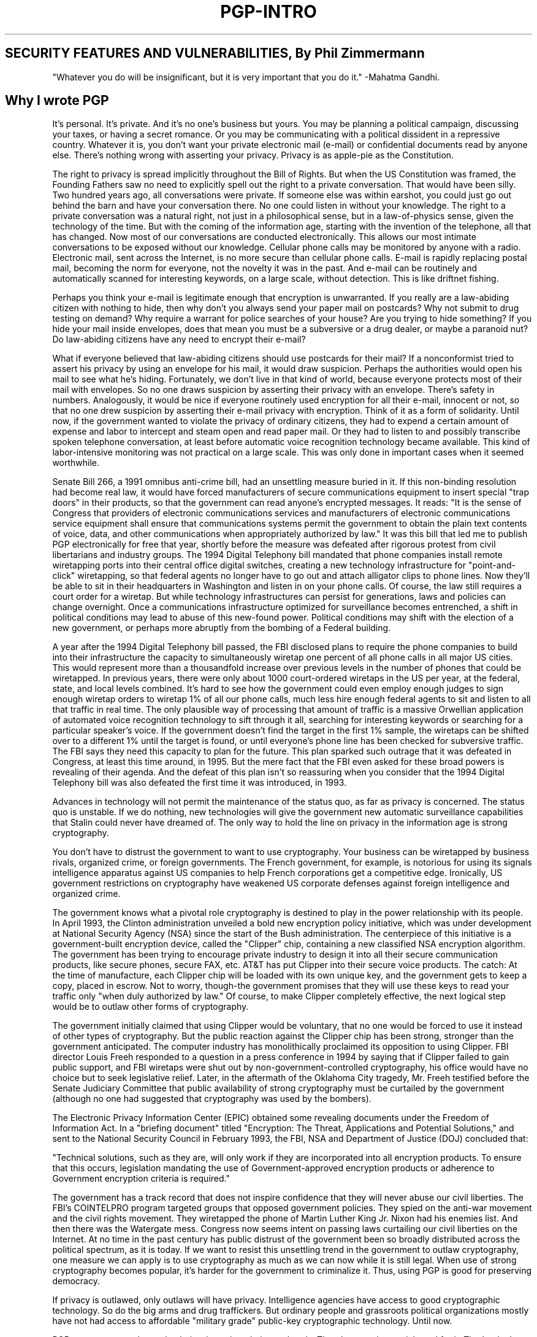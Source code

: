 .\"
.\" pgp.1
.\"
.\" Copyright (C) 1997 Pretty Good Privacy, Inc.  All rights reserved.
.\"
.\" $Id: pgp-intro.7,v 1.1.2.2 1997/11/08 12:43:26 mhw Exp $
.\"
.\" Process this file with
.\" groff -man -Tascii pgp.1
.\"
.TH PGP-INTRO 7 "JULY 1997 (v5.0)" PGP-INTRO "User Manual"
.SH SECURITY FEATURES AND VULNERABILITIES, By Phil Zimmermann
"Whatever you do will be insignificant, but it is very important that
you do it."
-Mahatma Gandhi.
.SH Why I wrote PGP
It's personal. It's private. And it's no one's business but yours. You
may be planning a political campaign, discussing your taxes, or having
a secret romance. Or you may be communicating with a political
dissident in a repressive country. Whatever it is, you don't want your
private electronic mail (e-mail) or confidential documents read by
anyone else. There's nothing wrong with asserting your
privacy. Privacy is as apple-pie as the Constitution. 

The right to privacy is spread implicitly throughout the Bill of
Rights. But when the US Constitution was framed, the Founding Fathers
saw no need to explicitly spell out the right to a private
conversation. That would have been silly. Two hundred years ago, all
conversations were private. If someone else was within earshot, you
could just go out behind the barn and have your conversation there. No
one could listen in without your knowledge. The right to a private
conversation was a natural right, not just in a philosophical sense,
but in a law-of-physics sense, given the technology of the time. But
with the coming of the information age, starting with the invention of
the telephone, all that has changed. Now most of our conversations are
conducted electronically. This allows our most intimate conversations
to be exposed without our knowledge. Cellular phone calls may be
monitored by anyone with a radio. Electronic mail, sent across the
Internet, is no more secure than cellular phone calls. E-mail is
rapidly replacing postal mail, becoming the norm for everyone, not the
novelty it was in the past. And e-mail can be routinely and
automatically scanned for interesting keywords, on a large scale,
without detection. This is like driftnet fishing.

Perhaps you think your e-mail is legitimate enough that encryption is
unwarranted. If you really are a law-abiding citizen with nothing to
hide, then why don't you always send your paper mail on postcards? Why
not submit to drug testing on demand? Why require a warrant for police
searches of your house? Are you trying to hide something? If you hide
your mail inside envelopes, does that mean you must be a subversive or
a drug dealer, or maybe a paranoid nut? Do law-abiding citizens have
any need to encrypt their e-mail?

What if everyone believed that law-abiding citizens should use
postcards for their mail? If a nonconformist tried to assert his
privacy by using an envelope for his mail, it would draw
suspicion. Perhaps the authorities would open his mail to see what
he's hiding. Fortunately, we don't live in that kind of world, because
everyone protects most of their mail with envelopes. So no one draws
suspicion by asserting their privacy with an envelope. There's safety
in numbers. Analogously, it would be nice if everyone routinely used
encryption for all their e-mail, innocent or not, so that no one drew
suspicion by asserting their e-mail privacy with encryption. Think of
it as a form of solidarity. Until now, if the government wanted to
violate the privacy of ordinary citizens, they had to expend a certain
amount of expense and labor to intercept and steam open and read paper
mail. Or they had to listen to and possibly transcribe spoken
telephone conversation, at least before automatic voice recognition
technology became available. This kind of labor-intensive monitoring
was not practical on a large scale. This was only done in important
cases when it seemed worthwhile.

Senate Bill 266, a 1991 omnibus anti-crime bill, had an unsettling
measure buried in it. If this non-binding resolution had become real
law, it would have forced manufacturers of secure communications
equipment to insert special "trap doors" in their products, so that
the government can read anyone's encrypted messages. It reads: "It is
the sense of Congress that providers of electronic communications
services and manufacturers of electronic communications service
equipment shall ensure that communications systems permit the
government to obtain the plain text contents of voice, data, and other
communications when appropriately authorized by law." It was this bill
that led me to publish PGP electronically for free that year, shortly
before the measure was defeated after rigorous protest from civil
libertarians and industry groups. The 1994 Digital Telephony bill
mandated that phone companies install remote wiretapping ports into
their central office digital switches, creating a new technology
infrastructure for "point-and-click" wiretapping, so that federal
agents no longer have to go out and attach alligator clips to phone
lines. Now they'll be able to sit in their headquarters in Washington
and listen in on your phone calls. Of course, the law still requires a
court order for a wiretap. But while technology infrastructures can
persist for generations, laws and policies can change overnight. Once
a communications infrastructure optimized for surveillance becomes
entrenched, a shift in political conditions may lead to abuse of this
new-found power. Political conditions may shift with the election of a
new government, or perhaps more abruptly from the bombing of a Federal
building.

A year after the 1994 Digital Telephony bill passed, the FBI disclosed
plans to require the phone companies to build into their
infrastructure the capacity to simultaneously wiretap one percent of
all phone calls in all major US cities. This would represent more than
a thousandfold increase over previous levels in the number of phones
that could be wiretapped. In previous years, there were only about
1000 court-ordered wiretaps in the US per year, at the federal, state,
and local levels combined. It's hard to see how the government could
even employ enough judges to sign enough wiretap orders to wiretap 1%
of all our phone calls, much less hire enough federal agents to sit
and listen to all that traffic in real time. The only plausible way of
processing that amount of traffic is a massive Orwellian application
of automated voice recognition technology to sift through it all,
searching for interesting keywords or searching for a particular
speaker's voice. If the government doesn't find the target in the
first 1% sample, the wiretaps can be shifted over to a different 1%
until the target is found, or until everyone's phone line has been
checked for subversive traffic. The FBI says they need this capacity
to plan for the future. This plan sparked such outrage that it was
defeated in Congress, at least this time around, in 1995. But the mere
fact that the FBI even asked for these broad powers is revealing of
their agenda. And the defeat of this plan isn't so reassuring when you
consider that the 1994 Digital Telephony bill was also defeated the
first time it was introduced, in 1993. 

Advances in technology will not permit the maintenance of the status
quo, as far as privacy is concerned. The status quo is unstable. If we
do nothing, new technologies will give the government new automatic
surveillance capabilities that Stalin could never have dreamed of. The
only way to hold the line on privacy in the information age is strong
cryptography. 

You don't have to distrust the government to want to use
cryptography. Your business can be wiretapped by business rivals,
organized crime, or foreign governments. The French government, for
example, is notorious for using its signals intelligence apparatus
against US companies to help French corporations get a competitive
edge. Ironically, US government restrictions on cryptography have
weakened US corporate defenses against foreign intelligence and
organized crime.

The government knows what a pivotal role cryptography is destined to
play in the power relationship with its people. In April 1993, the
Clinton administration unveiled a bold new encryption policy
initiative, which was under development at National Security Agency
(NSA) since the start of the Bush administration. The centerpiece of
this initiative is a government-built encryption device, called the
"Clipper" chip, containing a new classified NSA encryption
algorithm. The government has been trying to encourage private
industry to design it into all their secure communication products,
like secure phones, secure FAX, etc. AT&T has put Clipper into their
secure voice products. The catch: At the time of manufacture, each
Clipper chip will be loaded with its own unique key, and the
government gets to keep a copy, placed in escrow. Not to worry,
though-the government promises that they will use these keys to
read your traffic only "when duly authorized by law." Of course, to
make Clipper completely effective, the next logical step would be to
outlaw other forms of cryptography.

The government initially claimed that using Clipper would be
voluntary, that no one would be forced to use it instead of other
types of cryptography. But the public reaction against the Clipper
chip has been strong, stronger than the government anticipated. The
computer industry has monolithically proclaimed its opposition to
using Clipper. FBI director Louis Freeh responded to a question in a
press conference in 1994 by saying that if Clipper failed to gain
public support, and FBI wiretaps were shut out by
non-government-controlled cryptography, his office would have no
choice but to seek legislative relief. Later, in the aftermath of the
Oklahoma City tragedy, Mr. Freeh testified before the Senate Judiciary
Committee that public availability of strong cryptography must be
curtailed by the government (although no one had suggested that
cryptography was used by the bombers).

The Electronic Privacy Information Center (EPIC) obtained some
revealing documents under the Freedom of Information Act. In a
"briefing document" titled "Encryption: The Threat, Applications and
Potential Solutions," and sent to the National Security Council in
February 1993, the FBI, NSA and Department of Justice (DOJ) concluded
that:

"Technical solutions, such as they are, will only work if they are
incorporated into all encryption products. To ensure that this occurs,
legislation mandating the use of Government-approved encryption
products or adherence to Government encryption criteria is required."

The government has a track record that does not inspire confidence
that they will never abuse our civil liberties. The FBI's COINTELPRO
program targeted groups that opposed government policies. They spied
on the anti-war movement and the civil rights movement. They
wiretapped the phone of Martin Luther King Jr. Nixon had his enemies
list. And then there was the Watergate mess. Congress now seems intent
on passing laws curtailing our civil liberties on the Internet. At no
time in the past century has public distrust of the government been so
broadly distributed across the political spectrum, as it is today. If
we want to resist this unsettling trend in the government to outlaw
cryptography, one measure we can apply is to use cryptography as much
as we can now while it is still legal. When use of strong cryptography
becomes popular, it's harder for the government to criminalize
it. Thus, using PGP is good for preserving democracy. 

If privacy is outlawed, only outlaws will have privacy. Intelligence
agencies have access to good cryptographic technology. So do the big
arms and drug traffickers. But ordinary people and grassroots
political organizations mostly have not had access to affordable
"military grade" public-key cryptographic technology. Until now.

PGP empowers people to take their privacy into their own
hands. There's a growing social need for it. That's why I created it.

.SH Encryption Basics
First, some elementary terminology. Suppose you want to send a message
to a colleague, whom we'll call Alice, and you don't want anyone but
Alice to be able to read it. You can encrypt, or encipher the message,
which means scrambling it up in a hopelessly complicated way,
rendering it unreadable to anyone except you and Alice. You supply a
cryptographic key to encrypt the message, and Alice must use the same
key to decipher or decrypt it. At least that's how it works in
conventional "secret-key" encryption.

A single key is used for both encryption and decryption. This means
that this key must be initially transmitted via secure channels so
that both parties can know it before encrypted messages can be sent
over insecure channels. This may be inconvenient. If you have a secure
channel for exchanging keys, then why do you need cryptography in the
first place?

.SH How Public Key Cryptography Works
In public key cryptography, everyone has two related complementary
keys, a public key and a private key. Each key unlocks the code that
the other key makes. Knowing the public key does not help you deduce
the corresponding private key. The public key can be published and
widely disseminated across a communications network.

This protocol provides privacy without the need for the same kind of
secure channels that conventional secret key encryption
requires. Anyone can use a recipient's public key to encrypt a message
to that person, and that recipient uses her own corresponding private
key to decrypt that message. No one but the recipient can decrypt it,
because no one else has access to that private key. Not even the
person who encrypted the message with the recipient's public key can
decrypt it. 

.SH How Your Files and Messages are Encrypted
Because the public key encryption algorithm is much slower than
conventional single-key encryption, encryption is better accomplished
by using the process described below.

A high-quality fast conventional secret-key encryption algorithm is
used to encipher the message. This original unenciphered message is
called "plaintext." In a process invisible to the user, a temporary
random key, created just for this one "session," is used to
conventionally encipher the plaintext file. Then the recipient's
public key is used to encipher this temporary random conventional
key. This public-key-enciphered conventional "session" key is sent
along with the enciphered text (called "ciphertext") to the recipient.

.SH The PGP Symmetric Algorithms
PGP offers a selection of different secret-key algorithms to encrypt
the actual message. By secret key algorithm, we mean a conventional,
or symmetric, block cipher that uses the same key to both encrypt and
decrypt. The three symmetric block ciphers offered by PGP are CAST,
Triple-DES, and IDEA. They are not "home-grown" algorithms. They were
all developed by teams of cryptographers with distinguished
reputations.

For the cryptographically curious, all three ciphers operate on 64-bit
blocks of plaintext and ciphertext. CAST and IDEA have key sizes of
128 bits, while triple-DES uses a 168-bit key.   Like Data Encryption
Standard (DES), any of these ciphers can be used in cipher feedback
(CFB) and cipher block chaining (CBC) modes. PGP uses them in 64-bit
CFB mode. I included the CAST encryption algorithm in PGP because it
shows promise as a good block cipher with a 128-bit key size, it's
very fast, and it's free. Its name is derived from the initials of its
designers, Carlisle Adams and Stafford Tavares of Northern Telecom
(Nortel). Nortel has applied for a patent for CAST, but they have made
a commitment in writing to make CAST available to anyone on a
royalty-free basis. CAST appears to exceptionally well-designed, by
people with good reputations in the field. The design is based on a
very formal approach, with a number of formally provable assertions
that give good reasons to believe that it probably requires key
exhaustion to break its 128-bit key. CAST has no weak or semiweak
keys. There are strong arguments that CAST is completely immune to
both linear and differential cryptanalysis, the two most powerful
forms of cryptanalysis in the published literature, both of which have
been effective in cracking DES. While CAST is too new to have
developed a long track record, its formal design and the good
reputations of its designers will undoubtedly attract the attentions
and attempted cryptanalytic attacks of the rest of the academic
cryptographic community. I'm getting nearly the same preliminary gut
feeling of confidence from CAST that I got years ago from IDEA, the
cipher I selected for use in earlier versions of PGP. At that time,
IDEA was also too new to have a track record, but it has held up well.

The IDEA (International Data Encryption Algorithm) block cipher is
based on the design concept of "mixing operations from different
algebraic groups." It was developed at ETH in Zurich by James
L. Massey and Xuejia Lai, and published in 1990. Early published
papers on the algorithm called it IPES (Improved Proposed Encryption
Standard), but they later changed the name to IDEA. So far, IDEA has
resisted attack much better than other ciphers such as FEAL, REDOC-II,
LOKI, Snefru and Khafre. And IDEA is more resistant than DES to Biham
and Shamir's highly successful differential cryptanalysis attack, as
well as attacks from linear cryptanalysis. As this cipher continues to
attract attack efforts from the most formidable quarters of the
cryptanalytic world, confidence in IDEA is growing with the passage of
time. Sadly, the biggest obstacle to IDEA's acceptance as a standard
has been the fact that Ascom Systec holds a patent on its design, and
unlike DES and CAST, IDEA has not been made available to everyone on a
royalty-free basis.

As a hedge, PGP includes three-key triple-DES in its repertoire of
available block ciphers. The DES was developed by IBM in the
mid-1970s. While it has a good design, its 56-bit key size is too
small by today's standards. Triple-DES is very strong, and has been
well-studied for many years, so it might be a safer bet than the newer
ciphers such as CAST and IDEA. Triple-DES is the DES applied three
times to the same block of data, using three different keys, except
that the second DES operation is run backwards, in decrypt
mode. Although triple-DES is much slower than either CAST or IDEA,
speed is usually not critical for e-mail applications. While
triple-DES uses a key size of 168 bits, it appears to have an
effective key strength of at least 112 bits against an attacker with
impossibly immense data storage capacity to use in the
attack. According to a paper presented by Michael Weiner at Crypto96,
any remotely plausible amount of data storage available to the
attacker would enable an attack that would require about as much work
as breaking a 129-bit key. Triple-DES is not encumbered by any
patents.

PGP public keys that were generated by PGP Version 5.0 or
later have information embedded in them that tells a sender what block
ciphers are understood by the recipient's software, so that the 
sender's software knows which ciphers can be used to
encrypt. DSS/Diffie-Hellman public keys will accept CAST, IDEA, or
triple-DES as the block cipher, with CAST as the default selection. At
present, for compatibility reasons, RSA keys do not provide this
feature. Only the IDEA cipher is used by PGP to send messages to RSA
keys, because older versions of PGP only supported RSA and IDEA.

.SH Data Compression
PGP normally compresses the plaintext before encrypting it, because
it's too late to compress the plaintext after it has been encrypted;
encrypted data is incompressible. Data compression saves modem
transmission time and disk space and, more importantly, strengthens
cryptographic security. Most cryptanalysis techniques exploit
redundancies found in the plaintext to crack the cipher. Data
compression reduces this redundancy in the plaintext, thereby greatly
enhancing resistance to cryptanalysis. It takes extra time to compress
the plaintext, but from a security point of view it's worth it.

Files that are too short to compress, or that just don't compress
well, are not compressed by PGP. In addition, the program recognizes
files produced by most popular compression programs, such as PKZIP,
and does not try to compress a file that has already been compressed.

For the technically curious, the program uses the freeware ZIP
compression routines written by Jean-Loup Gailly, Mark Adler, and
Richard B. Wales. This ZIP software uses compression algorithms that
are functionally equivalent to those used by PKWare's PKZIP 2.x. This
ZIP compression software was selected for PGP mainly because it has a
really good compression ratio and because it's fast. 

.SH About the Random Numbers used as Session Keys
PGP uses a cryptographically strong pseudo-random number generator for
creating temporary session keys.  If this random seed file does not
exist, it is automatically created and seeded with truly random
numbers derived from your random events gathered by the PGP program
from the timing of your keystroke and mouse movements.

This generator reseeds the seed file each time it is used, by mixing
in new material partially derived from the time of day and other truly
random sources. It uses the conventional encryption algorithm as an
engine for the random number generator. The seed file contains both
random seed material and random key material used to key the
conventional encryption engine for the random generator.

This random seed file should be protected from disclosure, to reduce
the risk of an attacker deriving your next or previous session
keys. The attacker would have a very hard time getting anything useful
from capturing this random seed file, because the file is
cryptographically laundered before and after each use. Nonetheless, it
seems prudent to try to keep it from falling into the wrong hands. If
possible, make the file readable only by you. If this is not possible,
do not let other people indiscriminately copy disks from your
computer.

.SH How Decryption Works
The decryption process is just the reverse of encryption. The
recipient's private key is used to recover the temporary session key,
and then that session key is used to run the fast conventional
secret-key algorithm to decipher the large ciphertext message.


.SH How Digital Signatures Work
PGP uses digital signatures to provide message authentication. The
sender's own private key can be used to encrypt a message digest,
thereby "signing" the message. A message digest is a 160-bit or a
128-bit cryptographically strong one-way hash function. It is somewhat
analogous to a "checksum" or CRC error checking code, in that it
compactly represents the message and is used to detect changes in the
message. Unlike a CRC, however, it is believed to be computationally
infeasible for an attacker to devise a substitute message that would
produce an identical message digest. The message digest gets encrypted
by the sender's private key, creating a digital signature of the
message. 

The recipient (or anyone else) can verify the digital signature by
using the sender's public key to decrypt it. This proves that the
sender was the true originator of the message, and that the message
has not been subsequently altered by anyone else, because the sender
alone possesses the private key that made that signature. Forgery of a
signed message is not feasible, and the sender cannot later disavow
his signature. 

.SH About the Message Digest
The message digest is a compact (160-bit, or 128-bit) "distillate" of
your message or file checksum. You can also think of it as a
"fingerprint" of the message or file. The message digest "represents"
your message, such that if the message were altered in any way, a
different message digest would be computed from it. This makes it
possible to detect any changes made to the message by a forger. A
message digest is computed using a cryptographically strong one-way
hash function of the message. It should be computationally infeasible
for an attacker to devise a substitute message that would produce an
identical message digest. In that respect, a message digest is much
better than a checksum, because it is easy to devise a different
message that would produce the same checksum. But like a checksum, you
can't derive the original message from its message digest. 

The message digest algorithm now used in PGP (Version 5.0 and later)
is called SHA, which stands for Secure Hash Algorithm, designed by the
NSA for National Institute of Standards and Technology (NIST). SHA is
a 160-bit hash algorithm. Some people might regard anything from the
NSA with suspicion, because the NSA is in charge of intercepting
communications and breaking codes. But keep in mind that the NSA has
no interest in forging signatures, and the government would benefit
from a good unforgeable digital signature standard that would preclude
anyone from repudiating their signatures. That has distinct benefits
for law enforcement and intelligence gathering. Also, SHA has been
published in the open literature and has been extensively peer
reviewed by most of the best cryptographers in the world who
specialize in hash functions, and the unanimous opinion is that SHA is
extremely well designed. It has some design innovations that overcome
all the observed weaknesses in message digest algorithms previously
published by academic cryptographers. All new versions of PGP use SHA
as the message digest algorithm for creating signatures with the new
DSS keys that comply with the NIST Digital Signature Standard. For
compatibility reasons, new versions of PGP still use MD5 for RSA
signatures, because older versions of PGP used MD5 for RSA signatures.

The message digest algorithm used by older versions of PGP is the MD5
Message Digest Algorithm, placed in the public domain by RSA Data
Security, Inc. MD5 is a 128-bit hash algorithm. In 1996, MD5 was all
but broken by Hans Dobbertin, a German cryptographer. While MD5 was
not completely broken at that time, it was discovered to have such
serious weaknesses that no one should keep using it to generate
signatures. Further work in this area might completely break it, thus
allowing signatures to be forged. If you don't want to someday find
your PGP digital signature on a forged confession, you might be well
advised to migrate to the new PGP DSS keys as your preferred method
for making digital signatures, because DSS uses SHA as its secure hash
algorithm.

.SH How to Protect Public Keys from Tampering
In a public key cryptosystem, you don't have to protect public keys
from exposure. In fact, it's better if they are widely
disseminated. But it's important to protect public keys from
tampering, to make sure that a public key really belongs to whom it
appears to belong to. This may be the most important vulnerability of
a public key cryptosystem. See "Protecting Your Keys" in Chapter 3 [of
the Windows documentation] for procedures. Let's first look at a
potential disaster, then describe how to safely avoid it with
PGP. Suppose you want to send a private message to Alice. You download
Alice's public key certificate from an electronic bulletin board
system (BBS). You encrypt your letter to Alice with this public key
and send it to her through the BBS's e-mail facility.

Unfortunately, unbeknownst to you or Alice, another user named Charlie
has infiltrated the BBS and generated a public key of his own with
Alice's user ID attached to it. He covertly substitutes his bogus key
in place of Alice's real public key. You unwittingly use this bogus
key belonging to Charlie instead of Alice's public key. All looks
normal because this bogus key has Alice's user ID. Now Charlie can
decipher the message intended for Alice because he has the matching
private key. He may even re-encrypt the deciphered message with
Alice's real public key and send it on to her so that no one suspects
any wrongdoing. Furthermore, he can even make apparently good
signatures from Alice with this private key because everyone will use
the bogus public key to check Alice's signatures.

The only way to prevent this disaster is to prevent anyone from
tampering with public keys. If you got Alice's public key directly
from Alice, this is no problem. But that may be difficult if Alice is
a thousand miles away, or is currently unreachable. 

Perhaps you could get Alice's public key from a mutually trusted
friend David, who knows he has a good copy of Alice's public
key. David could sign Alice's public key, vouching for the integrity
of Alice's public key. David would create this signature with his own
private key. 

This would create a signed public key certificate, and would show that
Alice's key had not been tampered with. This requires that you have a
known good copy of David's public key to check his signature. Perhaps
David could provide Alice with a signed copy of your public key
also. David is thus serving as an "Introducer" between you and Alice. 

This signed public key certificate for Alice could be uploaded by
David or Alice to the BBS, and you could download it later. You could
then check the signature via David's public key and thus be assured
that this is really Alice's public key. No impostor can fool you into
accepting his own bogus key as Alice's because no one else can forge
signatures made by David.

A widely trusted person could even specialize in providing this
service of "introducing" users to each other by providing signatures
for their public key certificates. This trusted person could be
regarded as a "Certifying Authority." Any public key certificates
bearing the Certifying Authority's signature could be trusted as truly
belonging to whom they appear to belong to. All users who wanted to
participate would need a known good copy of just the Certifying
Authority's public key, so that the Certifying Authority's signatures
could be verified. In some cases, the Certifying Authority may also
act as a key server, allowing users on a network to look up public
keys by asking the key server, but there is no reason why a key server
must also certify keys.

A trusted centralized Certifying Authority is especially appropriate
for large impersonal centrally controlled corporate or government
institutions. Some institutional environments use hierarchies of
Certifying Authorities. For more decentralized environments, allowing
all users to act as trusted introducers for their friends would
probably work better than a centralized key certification authority.

One of the attractive features of PGP is that it can operate equally
well in a centralized environment with a Certifying Authority or a
more decentralized environment where individuals exchange personal
keys.   This whole business of protecting public keys from tampering
is the single most difficult problem in practical public key
applications. It is the "Achilles heel" of public key cryptography,
and a lot of software complexity is tied up in solving this one
problem. You should use a public key only after you are sure that it
is a good public key that has not been tampered with, and that it
actually belongs to the person with whom it purports to be associated.
You can be sure of this if you got this public key certificate
directly from its owner, or if it bears the signature of someone else
that you trust, from whom you already have a good public key. Also,
the user ID should have the full name of the key's owner, not just her
first name. No matter how tempted you are, you should never give in to
expediency and trust a public key you downloaded from a bulletin
board, unless it is signed by someone you trust. That uncertified
public key could have been tampered with by anyone, maybe even by the
system administrator of the bulletin board.

If you are asked to sign someone else's public key certificate, make
certain that it really belongs to that person named in the user ID of
that public key certificate. This is because your signature on her
public key certificate is a promise by you that this public key really
belongs to her. Other people who trust you will accept her public key
because it bears your signature. It may be ill-advised to rely on
hearsay-don't sign her public key unless you have independent first
hand knowledge that it really belongs to her. Preferably, you should
sign it only if you got it directly from her. 

In order to sign a public key, you must be far more certain of that
key's ownership than if you merely want to use that key to encrypt a
message. To be convinced of a key's validity enough to use it,
certifying signatures from trusted introducers should suffice. But to
sign a key yourself, you should require your own independent firsthand
knowledge of who owns that key. Perhaps you could call the key's owner
on the phone and read the key fingerprint to her, to confirm that the
key you have is really her key-and make sure you really are talking
to the right person. 

Bear in mind that your signature on a public key certificate does not
vouch for the integrity of that person, but only vouches for the
integrity (the ownership) of that person's public key. You aren't
risking your credibility by signing the public key of a sociopath, if
you are completely confident that the key really belongs to him. Other
people would accept that key as belonging to him because you signed it
(assuming they trust you), but they wouldn't trust that key's
owner. Trusting a key is not the same as trusting the key's owner.

It would be a good idea to keep your own public key on hand with a
collection of certifying signatures attached from a variety of
"introducers," in the hopes that most people will trust at least one
of the introducers who vouch for the validity of your public key. You
could post your key with its attached collection of certifying
signatures on various electronic bulletin boards. If you sign someone
else's public key, return it to them with your signature so that they
can add it to their own collection of credentials for their own public
key. 

PGP keeps track of which keys on your public keyring are properly
certified with signatures from introducers that you trust. All you
have to do is tell PGP which people you trust as introducers, and
certify their keys yourself with your own ultimately trusted key. PGP
can take it from there, automatically validating any other keys that
have been signed by your designated introducers. And of course you can
directly sign more keys yourself.

Make sure that no one else can tamper with your own public
keyring. Checking a newly signed public key certificate must
ultimately depend on the integrity of the trusted public keys that are
already on your own public keyring. Maintain physical control of your
public keyring, preferably on your own personal computer rather than
on a remote timesharing system, just as you would do for your private
key. This is to protect it from tampering, not from disclosure. Keep a
trusted backup copy of your public keyring and your private key on
write-protected media.

Since your own trusted public key is used as a final authority to
directly or indirectly certify all the other keys on your keyring, it
is the most important key to protect from tampering. You may wish to
keep a backup copy on a write-protected floppy disk.

PGP generally assumes that you will maintain physical security over
your system and your keyrings, as well as your copy of PGP itself. If
an intruder can tamper with your disk, then in theory he can tamper
with the program itself, rendering moot the safeguards the program may
have to detect tampering with keys.

One somewhat complicated way to protect your own whole public keyring
from tampering is to sign the whole ring with your own private key.
You could do this by making a detached signature certificate of the
public keyring.

.SH How Does PGP Keep Track of Which Keys are Valid?
Before you read this section, you should read the previous section on
"How to Protect Public Keys from Tampering."

PGP keeps track of which keys on your public keyring are properly
certified with signatures from introducers that you trust. All you
have to do is tell PGP which people you trust as introducers, and
certify their keys yourself with your own ultimately trusted key. PGP
can take it from there, automatically validating any other keys that
have been signed by your designated introducers. And of course you may
directly sign more keys yourself.

There are two entirely separate criteria PGP uses to judge a public
key's usefulness - don't get them confused: 
.br
1.      Does the key actually belong to whom it appears to belong? In
other words, has it been certified with a trusted signature?
.br
2.      Does it belong to someone you can trust to certify other keys?
PGP can calculate the answer to the first question. To answer the
second question, you must tell PGP explicitly. When you supply the
answer to question 2, PGP can then calculate the answer to question 1
for other keys signed by the introducer you designated as trusted.

Keys that have been certified by a trusted introducer are deemed valid
by PGP. The keys belonging to trusted introducers must themselves be
certified either by you or by other trusted introducers.  PGP also
allows for the possibility of you having several shades of trust for
people to act as introducers. Your trust for a key's owner to act as
an introducer does not just reflect your estimation of their personal
integrity-it should also reflect how competent you think they are at
understanding key management and using good judgment in signing keys.
You can designate a person as untrusted, marginally trusted, or
completely trusted to certify other public keys. This trust
information is stored on your keyring with their key, but when you
tell PGP to copy a key off your keyring, PGP will not copy the trust
information along with the key, because your private opinions on trust
are regarded as confidential. When PGP is calculating the validity of
a public key, it examines the trust level of all the attached
certifying signatures. It computes a weighted score of validity e.g.
two marginally trusted signatures are deemed as credible as one fully
trusted signature. The program's skepticism is adjustable-for example,
you may tune PGP to require two fully trusted signatures or three
marginally trusted signatures to judge a key as valid.

Your own key is "axiomatically" valid to PGP, needing no introducers
signature to prove its validity. PGP knows which public keys are
yours, by looking for the corresponding private keys on the private
key. PGP also assumes you ultimately trust yourself to certify other
keys.

As time goes on, you will accumulate keys from other people whom
you may want to designate as trusted introducers. Everyone else will
choose their own trusted introducers. And everyone will gradually
accumulate and distribute with their key a collection of certifying
signatures from other people, with the expectation that anyone
receiving it will trust at least one or two of the signatures. This
will cause the emergence of a decentralized fault tolerant web of
confidence for all public keys.

This unique grass-roots approach contrasts sharply with standard
public key management schemes developed by government or other
monolithic institutions, such as Internet Privacy Enhanced Mail (PEM),
which are based on centralized control and mandatory centralized
trust. The standard schemes rely on a hierarchy of Certifying
Authorities who dictate who you must trust. The program's
decentralized probabilistic method for determining public key
legitimacy is the centerpiece of its key management architecture. PGP
lets you alone choose who you trust, putting you at the top of your
own private certification pyramid. PGP is for people who prefer to
pack their own parachutes.

Note that while this decentralized, grass-roots approach is emphasized
here, it does not mean that PGP does not perform equally as well in
the more hierarchical, centralized public key management
schemes. Large corporate users, for example, will probably want a
central figure or person who signs all the employees' keys. PGP
handles that centralized scenario as a special degenerate case of
PGP's more generalized trust model.

.SH How to Protect Private Keys from Disclosure
Protect your own private key and your passphrase very carefully. If
your private key is ever compromised, you'd better get the word out
quickly to all interested parties before someone else uses it to make
signatures in your name. For example, they could use it to sign bogus
public key certificates, which could create problems for many people,
especially if your signature is widely trusted. And of course, a
compromise of your own private key could expose all messages sent to
you.

To protect your private key, you can start by always keeping physical
control of your private key. Keeping it on your personal computer at
home is OK, or keep it in your notebook computer that you can carry
with you. If you must use an office computer that you don't always
have physical control of, then keep your public and private keyrings
on a write-protected removable floppy disk, and don't leave it behind
when you leave the office. It wouldn't be a good idea to allow your
private key to reside on a remote timesharing computer, such as a
remote dial-in UNIX system. Someone could eavesdrop on your modem line
and capture your passphrase and then obtain your actual private key
from the remote system. You should only use your private key on a
machine that is under your physical control. See Chapter 5 [of the
Windows documentation] for additional information. 

Don't store your passphrase anywhere on the computer that has your
private key file. Storing both the private key and the passphrase on
the same computer is as dangerous as keeping your PIN in the same
wallet as your Automatic Teller Machine bank card. You don't want
somebody to get their hands on your disk containing both the
passphrase and the private key file. It would be most secure if you
just memorize your passphrase and don't store it anywhere but your
brain. If you feel you must write down your passphrase, keep it well
protected, perhaps even more well protected than the private key file.

And keep backup copies of your private key-remember, you have the
only copy of your private key, and losing it will render useless all
the copies of your public key that you have spread throughout the
world. 

The decentralized non-institutional approach PGP supports for
management of public keys has its benefits, but unfortunately this
also means we can't rely on a single centralized list of which keys
have been compromised. This makes it a bit harder to contain the
damage of a private key compromise. You just have to spread the word
and hope everyone hears about it.

If the worst case happens - your private key and passphrase are both
compromised (hopefully you will find this out somehow) - you will have
to issue a "key compromise" certificate. This kind of certificate is
used to warn other people to stop using your public key. You can use
PGP to create such a certificate by using the Revoke command from the
PGPkeys menu. Then you must somehow send this compromise certificate
to everyone else on the planet, or at least to all your friends and
their friends, et cetera. Their own PGP software will install this key
compromise certificate on their public keyrings and will automatically
prevent them from accidentally using your public key ever again. You
can then generate a new private/public key pair and publish the new
public key. You could send out one package containing both your new
public key and the key compromise certificate for your old key.

.SH What If You Lose Your Private Key?
Normally, if you want to revoke your own private key, you can use the
Revoke command from the PGPkeys menu to issue a revocation
certificate, signed with your own private key.

But what can you do if you lose your private key, or if your private
key is destroyed? You can't revoke it yourself, because you must use
your own private key to revoke it, and you don't have it anymore. You
ask each person you signed your key to retire his/her
certification. Then anyone attempting to use your key based upon the
trust of one of your introducers will know not to trust your public
key.

.SH Beware of Snake Oil
When examining a cryptographic software package, the question always
remains, why should you trust this product? Even if you examined the
source code yourself, not everyone has the cryptographic experience to
judge the security. Even if you are an experienced cryptographer,
subtle weaknesses in the algorithms could still elude you.

When I was in college in the early seventies, I devised what I
believed was a brilliant encryption scheme. A simple pseudorandom
number stream was added to the plaintext stream to create
ciphertext. This would seemingly thwart any frequency analysis of the
ciphertext, and would be uncrackable even to the most resourceful
government intelligence agencies. I felt so smug about my achievement.

Years later, I discovered this same scheme in several introductory
cryptography texts and tutorial papers. How nice. Other cryptographers
had thought of the same scheme. Unfortunately, the scheme was
presented as a simple homework assignment on how to use elementary
cryptanalytic techniques to trivially crack it. So much for my
brilliant scheme.

From this humbling experience I learned how easy it is to fall into a
false sense of security when devising an encryption algorithm. Most
people don't realize how fiendishly difficult it is to devise an
encryption algorithm that can withstand a prolonged and determined
attack by a resourceful opponent. Many mainstream software engineers
have developed equally naive encryption schemes (often even the very
same encryption scheme), and some of them have been incorporated into
commercial encryption software packages and sold for good money to
thousands of unsuspecting users.

This is like selling automotive seat belts that look good and feel
good, but snap open in even the slowest crash test. Depending on them
may be worse than not wearing seat belts at all. No one suspects they
are bad until a real crash. Depending on weak cryptographic software
may cause you to unknowingly place sensitive information at risk. You
might not otherwise have done so if you had no cryptographic software
at all. Perhaps you may never even discover your data has been
compromised.

Sometimes commercial packages use the Federal Data Encryption Standard
(DES), a fairly good conventional algorithm recommended by the
government for commercial use (but not for classified information,
oddly enough-Hmmm). There are several "modes of operation" DES can
use, some of them better than others. The government specifically
recommends not using the weakest simplest mode for messages, the
Electronic Codebook (ECB) mode. But they do recommend the stronger and
more complex Cipher Feedback (CFB) or Cipher Block Chaining (CBC)
modes.

Unfortunately, most of the commercial encryption packages I've looked
at use ECB mode. When I've talked to the authors of a number of these
implementations, they say they've never heard of CBC or CFB modes, and
didn't know anything about the weaknesses of ECB mode. The very fact
that they haven't even learned enough cryptography to know these
elementary concepts is not reassuring. And they sometimes manage their
DES keys in inappropriate or insecure ways. Also, these same software
packages often include a second faster encryption algorithm that can
be used instead of the slower DES. The author of the package often
thinks his proprietary faster algorithm is as secure as DES, but after
questioning him I usually discover that it's just a variation of my
own brilliant scheme from college days. Or maybe he won't even reveal
how his proprietary encryption scheme works, but assures me it's a
brilliant scheme and I should trust it. I'm sure he believes that his
algorithm is brilliant, but how can I know that without seeing it?

In all fairness I must point out that in most cases these terribly
weak products do not come from companies that specialize in
cryptographic technology. 

Even the really good software packages, that use DES in the correct
modes of operation, still have problems. Standard DES uses a 56-bit
key, which is too small by today's standards, and may now be easily
broken by exhaustive key searches on special high-speed machines. The
DES has reached the end of its useful life, and so has any software
package that relies on it.

There is a company called AccessData (87 East 600 South, Orem, Utah
84058, phone 1-800-658-5199) that sells a package for $185 that cracks
the built-in encryption schemes used by WordPerfect, Lotus 1-2-3, MS
Excel, Symphony, Quattro Pro, Paradox, MS Word, and PKZIP. It doesn't
simply guess passwords-it does real cryptanalysis. Some people buy
it when they forget their password for their own files. Law
enforcement agencies buy it too, so they can read files they seize. I
talked to Eric Thompson, the author, and he said his program only
takes a split second to crack them, but he put in some delay loops to
slow it down so it doesn't look so easy to the customer.

In the secure telephone arena, your choices look bleak. The leading
contender is the STU-III (Secure Telephone Unit), made by Motorola and
AT&T for $2000-$3000, and used by the government for classified
applications. It has strong cryptography, but requires some sort of
special license from the government to buy this strong version. A
commercial version of the STU-III is available that is watered down
for NSA's convenience, and an export version is available that is even
more severely weakened. Then there is the $1200 AT&T Surity 3600,
which uses the government's famous Clipper chip for encryption, with
keys escrowed with the government for the convenience of
wiretappers. Then of course, there are the analog (non-digital) voice
scramblers that you can buy from the spy-wannabe catalogs, that are
really useless toys as far as cryptography is concerned, but are sold
as "secure" communications products to customers who just don't know
any better.

In some ways, cryptography is like pharmaceuticals. Its integrity may
be absolutely crucial. Bad penicillin looks the same as good
penicillin. You can tell if your spreadsheet software is wrong, but
how do you tell if your cryptography package is weak? The ciphertext
produced by a weak encryption algorithm looks as good as ciphertext
produced by a strong encryption algorithm. There's a lot of snake oil
out there. A lot of quack cures. Unlike the patent medicine hucksters
of old, these software implementors usually don't even know their
stuff is snake oil. They may be good software engineers, but they
usually haven't even read any of the academic literature in
cryptography. But they think they can write good cryptographic
software. And why not? After all, it seems intuitively easy to do
so. And their software seems to work okay. 

Anyone who thinks they have devised an unbreakable encryption scheme
either is an incredibly rare genius or is naive and inexperienced.
Unfortunately, I sometimes have to deal with would-be cryptographers
who want to make "improvements" to PGP by adding encryption algorithms
of their own design.

I remember a conversation with Brian Snow, a highly placed senior
cryptographer with the NSA. He said he would never trust an encryption
algorithm designed by someone who had not "earned their bones" by
first spending a lot of time cracking codes. That did make a lot of
sense. I observed that practically no one in the commercial world of
cryptography qualified under this criterion. "Yes," he said with a
self assured smile, "And that makes our job at NSA so much easier." A
chilling thought. I didn't qualify either.

The government has peddled snake oil too. After World War II, the US
sold German Enigma ciphering machines to third world governments. But
they didn't tell them that the Allies cracked the Enigma code during
the war, a fact that remained classified for many years. Even today
many UNIX systems worldwide use the Enigma cipher for file encryption,
in part because the government has created legal obstacles against
using better algorithms. They even tried to prevent the initial
publication of the RSA algorithm in 1977. And they have for many years
squashed essentially all commercial efforts to develop effective
secure telephones for the general public.

The principal job of the US government's National Security Agency is
to gather intelligence, principally by covertly tapping into people's
private communications (see James Bamford's book, The Puzzle
Palace). The NSA has amassed considerable skill and resources for
cracking codes. When people can't get good cryptography to protect
themselves, it makes NSA's job much easier. NSA also has the
responsibility of approving and recommending encryption
algorithms. Some critics charge that this is a conflict of interest,
like putting the fox in charge of guarding the hen house. In the
1980s, NSA had been pushing a conventional encryption algorithm that
they designed (the COMSEC Endorsement Program), and they won't tell
anybody how it works because that's classified. They wanted others to
trust it and use it. But any cryptographer can tell you that a
well-designed encryption algorithm does not have to be classified to
remain secure. Only the keys should need protection. How does anyone
else really know if NSA's classified algorithm is secure? It's not
that hard for NSA to design an encryption algorithm that only they can
crack, if no one else can review the algorithm. And now with the
Clipper chip, the NSA is pushing SKIPJACK, another classified cipher
they designed. Are they deliberately selling snake oil?

There are three main factors that have undermined the quality of
commercial cryptographic software in the US. 

-    The first is the virtually universal lack of competence of
implementors of commercial encryption software (although this is
starting to change since the publication of PGP). Every software
engineer fancies himself a cryptographer, which has led to the
proliferation of really bad crypto software. 
-    The second is the NSA deliberately and systematically suppressing
all the good commercial encryption technology, by legal intimidation
and economic pressure. Part of this pressure is brought to bear by
stringent export controls on encryption software which, by the
economics of software marketing, has the net effect of suppressing
domestic encryption software. 
-    The other principle method of suppression comes from the granting
all the software patents for all the public key encryption algorithms
to a single company, affording a single choke point to suppress the
spread of this technology (although this crypto patent cartel broke up
in the fall of 1995). 

The net effect of all this is that before PGP was published, there was
almost no highly secure general purpose encryption software available
in the US.

I'm not as certain about the security of PGP as I once was about my
brilliant encryption software from college. If I were, that would be a
bad sign. But I don't think PGP contains any glaring weaknesses
(although I'm pretty sure it contains bugs). I have selected the best
algorithms from the published literature of civilian cryptologic
academia. For the most part, they have been individually subject to
extensive peer review. I know many of the world's leading
cryptographers, and have discussed with some of them many of the
cryptographic algorithms and protocols used in PGP. It's well
researched, and has been years in the making. And I don't work for the
NSA. But you don't have to trust my word on the cryptographic
integrity of PGP, because source code is available to facilitate peer
review.

And one more point about my commitment to cryptographic quality in
PGP: Since I first developed and released PGP for free in 1991, I
spent three years under criminal investigation by US Customs for PGP's
spread overseas, with risk of criminal prosecution and years of
imprisonment (by the way, you didn't see the government getting upset
about other cryptographic software - it's PGP that really set them
off - what does that tell you about the strength of PGP?). I have earned
 my reputation on the cryptographic integrity of my products. I will
not betray my commitment to our right to privacy, for which I have
risked my freedom. I'm not about to allow a product with my name on it
to have any secret back doors.

.SH Vulnerabilities 
No data security system is impenetrable. PGP can be circumvented in a
variety of ways. In any data security system, you have to ask yourself
if the information you are trying to protect is more valuable to your
attacker than the cost of the attack. This should lead you to
protecting yourself from the cheapest attacks, while not worrying
about the more expensive attacks. 

Some of the discussion that follows may seem unduly paranoid, but such
an attitude is appropriate for a reasonable discussion of
vulnerability issues. 

"If all the personal computers in the world-260 million-were put to
work on a single PGP-encrypted message, it would still take an
estimated 12 million times the age of the universe, on average, to
break a single message." 
  -William Crowell, 
  Deputy Director, National Security Agency, March 20, 1997.

.SH Compromised passphrase and Private Key
Probably the simplest attack is if you leave your passphrase for your
private key written down somewhere. If someone gets it and also gets
your private key file, they can read your messages and make signatures
in your name. 

Here are some recommendations for protecting your passphrase:
1.      Don't use obvious passphrases that can be easily guessed, such
as the names of your kids or spouse. 
2.      Use spaces and a combination of numbers and letters in your
passphrase. If you make your passphrase a single word, it can be
easily guessed by having a computer try all the words in the
dictionary until it finds your password. That's why a passphrase is so
much better than a password. A more sophisticated attacker may have
his computer scan a book of famous quotations to find your
passphrase. 
3.      Be creative. Use an easy to remember but hard to guess
passphrase; you can easily construct one by using some creatively
nonsensical sayings or very obscure literary quotes. 

.SH Public Key Tampering 
A major vulnerability exists if public keys are tampered with. This
may be the most crucially important vulnerability of a public key
cryptosystem, in part because most novices don't immediately recognize
it. The importance of this vulnerability, and appropriate hygienic
countermeasures, are detailed in the section "How to Protect Public
Keys from Tampering" earlier in this chapter.

To summarize: When you use someone's public key, make certain it has
not been tampered with. A new public key from someone else should be
trusted only if you got it directly from its owner, or if it has been
signed by someone you trust. Make sure no one else can tamper with
your own public keyring. Maintain physical control of both your public
keyring and your private key, preferably on your own personal computer
rather than on a remote timesharing system. Keep a backup copy of both
keyrings.

.SH Not Quite Deleted Files
Another potential security problem is caused by how most operating
systems delete files. When you encrypt a file and then delete the
original plaintext file, the operating system doesn't actually
physically erase the data. It merely marks those disk blocks as
deleted, allowing the space to be reused later. It's sort of like
discarding sensitive paper documents in the paper recycling bin
instead of the paper shredder. The disk blocks still contain the
original sensitive data you wanted to erase, and will probably
eventually be overwritten by new data at some point in the future. If
an attacker reads these deleted disk blocks soon after they have been
deallocated, he could recover your plaintext. In fact this could even
happen accidentally, if for some reason something went wrong with the
disk and some files were accidentally deleted or corrupted. A disk
recovery program may be run to recover the damaged files, but this
often means some previously deleted files are resurrected along with
everything else. Your confidential files that you thought were gone
forever could then reappear and be inspected by whomever is attempting
to recover your damaged disk. Even while you are creating the original
message with a word processor or text editor, the editor may be
creating multiple temporary copies of your text on the disk, just
because of its internal workings. These temporary copies of your text
are deleted by the word processor when it's done, but these sensitive
fragments are still on your disk somewhere. 

The only way to prevent the plaintext from reappearing is to somehow
cause the deleted plaintext files to be overwritten. Unless you know
for sure that all the deleted disk blocks will soon be reused, you
must take positive steps to overwrite the plaintext file, and also any
fragments of it on the disk left by your word processor. You can take
care of any fragments of the plaintext left on the disk by using any
of the disk utilities available that can overwrite all of the unused
blocks on a disk. For example, the Norton Utilities for MS-DOS can do
this.

.SH Viruses and Trojan Horses
Another attack could involve a specially-tailored hostile computer
virus or worm that might infect PGP or your operating system. This
hypothetical virus could be designed to capture your Passphrase or
private key or deciphered messages, and covertly write the captured
information to a file or send it through a network to the virus's
owner. Or it might alter PGP's behavior so that signatures are not
properly checked. This attack is cheaper than cryptanalytic attacks.

Defending against this falls under the category of defending against
viral infection generally. There are some moderately capable
anti-viral products commercially available, and there are hygienic
procedures to follow that can greatly reduce the chances of viral
infection. A complete treatment of anti-viral and anti-worm
countermeasures is beyond the scope of this document. PGP has no
defenses against viruses, and assumes your own personal computer is a
trustworthy execution environment. If such a virus or worm actually
appeared, hopefully word would soon get around warning everyone. 

Another similar attack involves someone creating a clever imitation of
PGP that behaves like PGP in most respects, but doesn't work the way
it's supposed to. For example, it might be deliberately crippled to
not check signatures properly, allowing bogus key certificates to be
accepted. You should make an effort to get your copy of PGP directly
from Pretty Good Privacy.

There are other ways to check PGP for tampering, using digital
signatures. You could use another trusted version of PGP to check the
signature on a suspect version of PGP. But this will not help at all
if your operating system is infected, nor will it detect if your
original copy of pgp.exe has been maliciously altered in such a way as
to compromise its own ability to check signatures. This test also
assumes that you have a good trusted copy of the public key that you
use to check the signature on the PGP executable.

Swap Files or Virtual Memory 
PGP was originally developed for MS-DOS, a primitive operating system
by today's standards. But as it was ported to other more complex
operating systems, such as Microsoft Windows or the Macintosh OS, a
new vulnerability emerged. This vulnerability stems from the fact that
these fancier operating systems use a technique called virtual memory.

Virtual memory allows you to run huge programs on your computer that
are bigger than the space available in your computer's semiconductor
memory chips. This is handy because software has become more and more
bloated since graphical user interfaces became the norm, and users
started running several large applications at the same time. The
operating system uses the hard disk to store portions of your software
that aren't being used at the moment. This means that the operating
system might, without your knowledge, write out to disk some things
that you thought were kept only in main memory. Things like keys,
passphrases, or decrypted plaintext. PGP does not keep that kind of
sensitive data lying around in memory for longer than necessary, but
these is some chance that the operating system could write it out to
disk anyway.

The data is written out to some scratchpad area of the disk, known as
a swap file. Data is read back in from the swap file as needed, so
that only part of your program or data is in physical memory at any
one time. All this activity is invisible to the user, who just sees
the disk chattering away. Microsoft Windows swaps chunks of memory,
called pages, using a Least Recently Used (LRU) page replacement
algorithm. This means pages that have not been accessed for the
longest period of time are the first ones to be swapped to the
disk. This approach suggest that in most cases the risk is fairly low
that sensitive data will be swapped out to disk, because PGP doesn't
leave it in memory for very long. But we don't make any guarantees.

This swap file may be accessed by anyone who can get physical access
to your computer. If you are concerned about this problem, you may be
able to solve it by obtaining special software that overwrites your
swap file. Another possible cure is to turn off your operating
system's virtual memory feature. Microsoft Windows allows for this,
and so does the Mac OS. Turning off virtual memory means you might
need to have more physical RAM chips installed in order to fit
everything in RAM.

.SH Physical Security Breach
A physical security breach may allow someone to physically acquire
your plaintext files or printed messages. A determined opponent might
accomplish this through burglary, trash-picking, unreasonable search
and seizure, or bribery, blackmail or infiltration of your staff. Some
of these attacks may be especially feasible against grassroots
political organizations that depend on a largely volunteer staff.

Don't be lulled into a false sense of security just because you have a
cryptographic tool. Cryptographic techniques protect data only while
it's encrypted-direct physical security violations can still
compromise plaintext data or written or spoken information. 

This kind of attack is cheaper than cryptanalytic attacks on PGP.

.SH Tempest Attacks
Another kind of attack that has been used by well-equipped opponents
involves the remote detection of the electromagnetic signals from your
computer. This expensive and somewhat labor-intensive attack is
probably still cheaper than direct cryptanalytic attacks. An
appropriately instrumented van can park near your office and remotely
pick up all of your keystrokes and messages displayed on your computer
video screen. This would compromise all of your passwords, messages,
etc. This attack can be thwarted by properly shielding all of your
computer equipment and network cabling so that it does not emit these
signals. This shielding technology is known as "Tempest," and is used
by some government agencies and defense contractors. There are
hardware vendors who supply Tempest shielding commercially.

.SH Protecting Against Bogus Timestamps 
A somewhat obscure vulnerability of PGP involves dishonest users
creating bogus timestamps on their own public key certificates and
signatures. You can skip over this section if you are a casual user
and aren't deeply into obscure public-key protocols.

There's nothing to stop a dishonest user from altering the date and
time setting of his own system's clock, and generating his own
public-key certificates and signatures that appear to have been
created at a different time. He can make it appear that he signed
something earlier or later than he actually did, or that his
public/private key pair was created earlier or later. This may have
some legal or financial benefit to him, for example by creating some
kind of loophole that might allow him to repudiate a signature.

I think this problem of falsified timestamps in digital signatures is
no worse than it is already in handwritten signatures. Anyone may
write a date next to their handwritten signature on a contract with
any date they choose, yet no one seems to be alarmed over this state
of affairs. In some cases, an "incorrect" date on a handwritten
signature might not be associated with actual fraud. The timestamp
might be when the signator asserts that he signed a document, or maybe
when he wants the signature to go into effect. 

In situations where it is critical that a signature be trusted to have
the actual correct date, people can simply use notaries to witness and
date a handwritten signature. The analog to this in digital signatures
is to get a trusted third party to sign a signature certificate,
applying a trusted timestamp. No exotic or overly formal protocols are
needed for this. Witnessed signatures have long been recognized as a
legitimate way of determining when a document was signed. 

A trustworthy Certifying Authority or notary could create notarized
signatures with a trustworthy timestamp. This would not necessarily
require a centralized authority. Perhaps any trusted introducer or
disinterested party could serve this function, the same way real
notary publics do now. When a notary signs other people's signatures,
it creates a signature certificate of a signature certificate. This
would serve as a witness to the signature the same way real notaries
now witness handwritten signatures. The notary could enter the
detached signature certificate (without the actual whole document that
was signed) into a special log controlled by the notary. Anyone can
read this log. The notary's signature would have a trusted timestamp,
which might have greater credibility or more legal significance than
the timestamp in the original signature. 

There is a good treatment of this topic in Denning's 1983 article in
IEEE Computer (see the Recommended Introductory Readings section,
below). Future enhancements to PGP might have features to easily
manage notarized signatures of signatures, with trusted timestamps.

.SH Exposure on Multi-user Systems
PGP was originally designed for a single-user PC under your direct
physical control. If you run PGP at home on your own PC your encrypted
files are generally safe, unless someone breaks into your house,
steals your PC and convinces you to give them your passphrase (or your
passphrase is simple enough to guess).

PGP is not designed to protect your data while it is in plaintext form
on a compromised system. Nor can it prevent an intruder from using
sophisticated measures to read your private key while it is being
used. You will just have to recognize these risks on multi-user
systems, and adjust your expectations and behavior
accordingly. Perhaps your situation is such that you should consider
only running PGP on an isolated single-user system under your direct
physical control.

.SH Traffic Analysis
Even if the attacker cannot read the contents of your encrypted
messages, he may be able to infer at least some useful information by
observing where the messages come from and where they are going, the
size of the messages, and the time of day the messages are sent. This
is analogous to the attacker looking at your long distance phone bill
to see who you called and when and for how long, even though the
actual content of your calls is unknown to the attacker. This is
called traffic analysis. PGP alone does not protect against traffic
analysis. Solving this problem would require specialized communication
protocols designed to reduce exposure to traffic analysis in your
communication environment, possibly with some cryptographic
assistance.

.SH Cryptanalysis 
An expensive and formidable cryptanalytic attack could possibly be
mounted by someone with vast supercomputer resources, such as a
government intelligence agency. They might crack your RSA key by using
some new secret factoring breakthrough. But civilian academia has been
intensively attacking it without success since 1978. 

Perhaps the government has some classified methods of cracking the
IDEA conventional encryption algorithm used in PGP. This is every
cryptographer's worst nightmare. There can be no absolute security
guarantees in practical cryptographic implementations. 

Still, some optimism seems justified. The IDEA algorithm's designers
are among the best cryptographers in Europe. It has had extensive
security analysis and peer review from some of the best cryptanalysts
in the unclassified world. It appears to have some design advantages
over DES in withstanding differential cryptanalysis. 

Besides, even if this algorithm has some subtle unknown weaknesses,
PGP compresses the plaintext before encryption, which should greatly
reduce those weaknesses. The computational workload to crack it is
likely to be much more expensive than the value of the message.

If your situation justifies worrying about very formidable attacks of
this caliber, then perhaps you should contact a data security
consultant for some customized data security approaches tailored to
your special needs.

In summary, without good cryptographic protection of your data
communications, it may have been practically effortless and perhaps
even routine for an opponent to intercept your messages, especially
those sent through a modem or e-mail system. If you use PGP and follow
reasonable precautions, the attacker will have to expend far more
effort and expense to violate your privacy. 

If you protect yourself against the simplest attacks, and you feel
confident that your privacy is not going to be violated by a
determined and highly resourceful attacker, then you'll probably be
safe using PGP. PGP gives you Pretty Good Privacy.

.SH Recommended Introductory Readings
Bacard Andre, "Computer Privacy Handbook," Peachpit Press, 1995
.br
Garfinkel Simson, "Pretty Good Privacy," O'Reilly & Associates, 1995
.br
Schneier Bruce, "Applied Cryptography: Protocols, Algorithms, and
.br
Source Code in C, Second Edition," John Wiley & Sons, 1996
.br
Schneier Bruce, "E-mail Security," John Wiley & Sons, 1995
.br
Stallings William, "Protect Your Privacy," Prentice Hall, 1994
.br

.SH Other Readings:
Lai Xuejia, "On the Design and Security of Block Ciphers," Institute
for Signal and Information Processing, ETH-Zentrum, Zurich,
Switzerland, 1992
.br
Lai Xuejia, Massey James L., Murphy Sean" Markov Ciphers and
Differential Cryptanalysis," Advances in Cryptology-EUROCRYPT'91
.br
Rivest Ronald, "The MD5 Message Digest Algorithm," MIT Laboratory for
Computer Science, 1991
.br
Wallich Paul, "Electronic Envelopes," Scientific American, Feb. 1993,
page 30.
.br
Zimmermann Philip, "A Proposed Standard Format for RSA Cryptosystems,"
Advances in Computer Security, Vol. III, edited by Rein Turn, Artech
House, 1988 Chapter 6.
.br

.SH "SEE ALSO"
.BR pgpe (1),
.BR pgpv (1),
.BR pgps (1),
.BR pgpk (1),
.BR pgp.cfg (5),
.BR pgp-integration (7),
.BR pgp-prz (7),
http://www.pgp.com (US versions)
and
http://www.pgpi.com (International versions)
